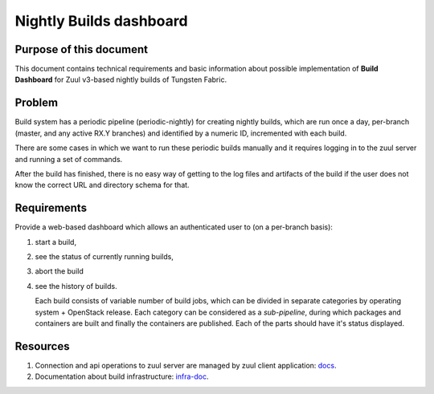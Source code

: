 Nightly Builds dashboard
========================

Purpose of this document
------------------------

This document contains technical requirements and basic information about possible implementation of **Build Dashboard** for Zuul v3-based nightly builds of Tungsten Fabric.

Problem
-------

Build system has a periodic pipeline (periodic-nightly) for creating nightly builds, which are run once a day, per-branch (master, and any active RX.Y branches) and identified by a numeric ID, incremented with each build.

There are some cases in which we want to run these periodic builds manually and it requires logging in to the zuul server and running a set of commands.

After the build has finished, there is no easy way of getting to the log files and artifacts of the build if the user does not know the correct URL and directory schema for that.

Requirements
------------

Provide a web-based dashboard which allows an authenticated user to (on a per-branch basis):

1. start a build,

2. see the status of currently running builds,

3. abort the build

4. see the history of builds.

   Each build consists of variable number of build jobs, which can be divided in separate categories by operating system + OpenStack release. Each category can be considered as a *sub-pipeline*, during which packages and containers are built and finally the containers are published. Each of the parts should have it's status displayed.

Resources
---------

1. Connection and api operations to zuul server are managed by zuul client application: `docs <https://docs.openstack.org/infra/zuul/admin/client.html>`_.

2. Documentation about build infrastructure: `infra-doc <http://logs.opencontrail.org/static/infra-doc/>`_.
